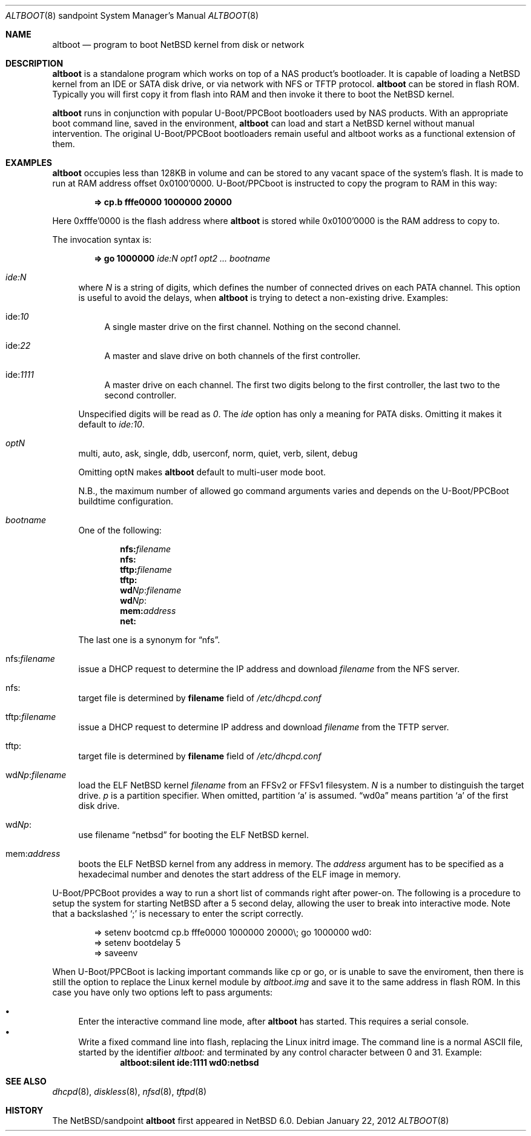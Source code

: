 .\" $NetBSD: altboot.8,v 1.7 2012/01/22 16:41:42 wiz Exp $
.\"
.\" Copyright (c) 2011 The NetBSD Foundation, Inc.
.\" All rights reserved.
.\"
.\" This code is derived from software contributed to The NetBSD Foundation
.\" by Tohru Nishimura.
.\"
.\" Redistribution and use in source and binary forms, with or without
.\" modification, are permitted provided that the following conditions
.\" are met:
.\" 1. Redistributions of source code must retain the above copyright
.\"    notice, this list of conditions and the following disclaimer.
.\" 2. Redistributions in binary form must reproduce the above copyright
.\"    notice, this list of conditions and the following disclaimer in the
.\"    documentation and/or other materials provided with the distribution.
.\"
.\" THIS SOFTWARE IS PROVIDED BY THE NETBSD FOUNDATION, INC. AND CONTRIBUTORS
.\" ``AS IS'' AND ANY EXPRESS OR IMPLIED WARRANTIES, INCLUDING, BUT NOT LIMITED
.\" TO, THE IMPLIED WARRANTIES OF MERCHANTABILITY AND FITNESS FOR A PARTICULAR
.\" PURPOSE ARE DISCLAIMED.  IN NO EVENT SHALL THE FOUNDATION OR CONTRIBUTORS
.\" BE LIABLE FOR ANY DIRECT, INDIRECT, INCIDENTAL, SPECIAL, EXEMPLARY, OR
.\" CONSEQUENTIAL DAMAGES (INCLUDING, BUT NOT LIMITED TO, PROCUREMENT OF
.\" SUBSTITUTE GOODS OR SERVICES; LOSS OF USE, DATA, OR PROFITS; OR BUSINESS
.\" INTERRUPTION) HOWEVER CAUSED AND ON ANY THEORY OF LIABILITY, WHETHER IN
.\" CONTRACT, STRICT LIABILITY, OR TORT (INCLUDING NEGLIGENCE OR OTHERWISE)
.\" ARISING IN ANY WAY OUT OF THE USE OF THIS SOFTWARE, EVEN IF ADVISED OF THE
.\" POSSIBILITY OF SUCH DAMAGE.
.\"
.Dd January 22, 2012
.Dt ALTBOOT 8 sandpoint
.Os
.Sh NAME
.Nm altboot
.Nd program to boot
.Nx
kernel from disk or network
.Sh DESCRIPTION
.Nm
is a standalone program which works on top of a
.Tn NAS
product's bootloader.
It is capable of loading a
.Nx
kernel from an
.Tn IDE
or
.Tn SATA
disk drive, or via network with
.Tn NFS
or
.Tn TFTP
protocol.
.Nm
can be stored in flash ROM.
Typically you will first copy it from flash into RAM and then invoke
it there to boot the
.Nx
kernel.
.Pp
.Nm
runs in conjunction with popular
.Tn U-Boot/PPCBoot
bootloaders used by
.Tn NAS
products.
With an appropriate boot command line, saved in the environment,
.Nm
can load and start a
.Nx
kernel without manual intervention.
The original
.Tn U-Boot/PPCBoot
bootloaders remain useful and altboot works as a functional extension
of them.
.Sh EXAMPLES
.Nm
occupies less than 128KB in volume and can be stored to any vacant
space of the system's flash.
It is made to run at RAM address offset 0x0100'0000.
.Tn U-Boot/PPCboot
is instructed to copy the program to RAM in this way:
.Pp
.Dl => cp.b fffe0000 1000000 20000
.Pp
Here 0xfffe'0000 is the flash address where
.Nm
is stored while 0x0100'0000 is the RAM address to copy to.
.Pp
The invocation syntax is:
.Pp
.Dl => go 1000000 Ar ide:N Ar opt1 Ar opt2 ... Ar bootname
.Bl -tag -width xx
.It Va ide:N
where
.Ar N
is a string of digits, which defines the number of connected drives on each
PATA channel.
This option is useful to avoid the delays, when
.Nm
is trying to detect a non-existing drive.
Examples:
.Bl -tag -width xx
.It ide: Ns Ar 10
A single master drive on the first channel.
Nothing on the second channel.
.It ide: Ns Ar 22
A master and slave drive on both channels of the first controller.
.It ide: Ns Ar 1111
A master drive on each channel.
The first two digits belong to the first
controller, the last two to the second controller.
.El
.Pp
Unspecified digits will be read as
.Ar 0 .
The
.Ar ide
option has only a meaning for PATA disks.
Omitting it makes it default to
.Ar ide:10 .
.Pp
.It Va optN
multi, auto, ask, single, ddb, userconf, norm, quiet, verb,
silent, debug
.Pp
Omitting optN makes
.Nm
default to multi-user mode boot.
.Pp
N.B., the maximum number of allowed go command arguments varies
and depends on the
.Tn U-Boot/PPCBoot
buildtime configuration.
.It Va bootname
One of the following:
.Pp
.Dl nfs: Ns Ar filename
.Dl nfs:
.Dl tftp: Ns Ar filename
.Dl tftp:
.Dl wd Ns Ar Np : Ns Ar filename
.Dl wd Ns Ar Np :
.Dl mem: Ns Ar address
.Dl net:
.Pp
The last one is a synonym for
.Dq nfs .
.It nfs: Ns Va filename
issue a
.Tn DHCP
request to determine the
.Tn IP
address and download
.Ar filename
from the
.Tn NFS
server.
.It nfs:
target file is determined by
.Sy filename
field of
.Pa /etc/dhcpd.conf
.It tftp: Ns Va filename
issue a
.Tn DHCP
request to determine
.Tn IP
address and download
.Ar filename
from the
.Tn TFTP
server.
.It tftp:
target file is determined by
.Sy filename
field of
.Pa /etc/dhcpd.conf
.It wd Ns Va Np : Ns Va filename
load the
.Tn ELF
.Nx
kernel
.Ar filename
from an
.Tn FFSv2
or
.Tn FFSv1
filesystem.
.Ar N
is a number to distinguish the target drive.
.Ar p
is a partition specifier.
When omitted, partition
.Sq a
is assumed.
.Dq wd0a
means partition
.Sq a
of the first disk drive.
.It wd Ns Va Np :
use filename
.Dq netbsd
for booting the
.Tn ELF
.Nx
kernel.
.It mem: Ns Va address
boots the
.Tn ELF
.Nx
kernel from any address in memory.
The
.Ar address
argument has to be specified as a hexadecimal number and denotes the
start address of the
.Tn ELF
image in memory.
.El
.Pp
.Tn U-Boot/PPCBoot
provides a way to run a short list of commands right after power-on.
The following is a procedure to setup the system for starting
.Nx
after a 5 second delay, allowing the user to break into interactive
mode.
Note that a backslashed
.Sq \&;
is necessary to enter the script correctly.
.Bd -literal -offset indent
=> setenv bootcmd cp.b fffe0000 1000000 20000\e; go 1000000 wd0:
=> setenv bootdelay 5
=> saveenv
.Ed
.Pp
When
.Tn U-Boot/PPCBoot
is lacking important commands like
.Tn cp
or
.Tn go ,
or is unable to save the enviroment, then there is still the option to
replace the
.Tn Linux
kernel module by
.Pa altboot.img
and save it to the same address in flash ROM.
In this case you have only two options left to pass arguments:
.Pp
.Bl -bullet -compact
.It
Enter the interactive command line mode, after
.Nm
has started.
This requires a serial console.
.It
Write a fixed command line into flash, replacing the
.Tn Linux
initrd image.
The command line is a normal
.Tn ASCII
file, started by the identifier
.Em altboot:
and terminated by any control character between 0 and 31.
Example:
.Dl altboot:silent ide:1111 wd0:netbsd
.El
.Sh SEE ALSO
.Xr dhcpd 8 ,
.Xr diskless 8 ,
.Xr nfsd 8 ,
.Xr tftpd 8
.Sh HISTORY
The
.Nx Ns Tn /sandpoint
.Nm
first appeared in
.Nx 6.0 .
